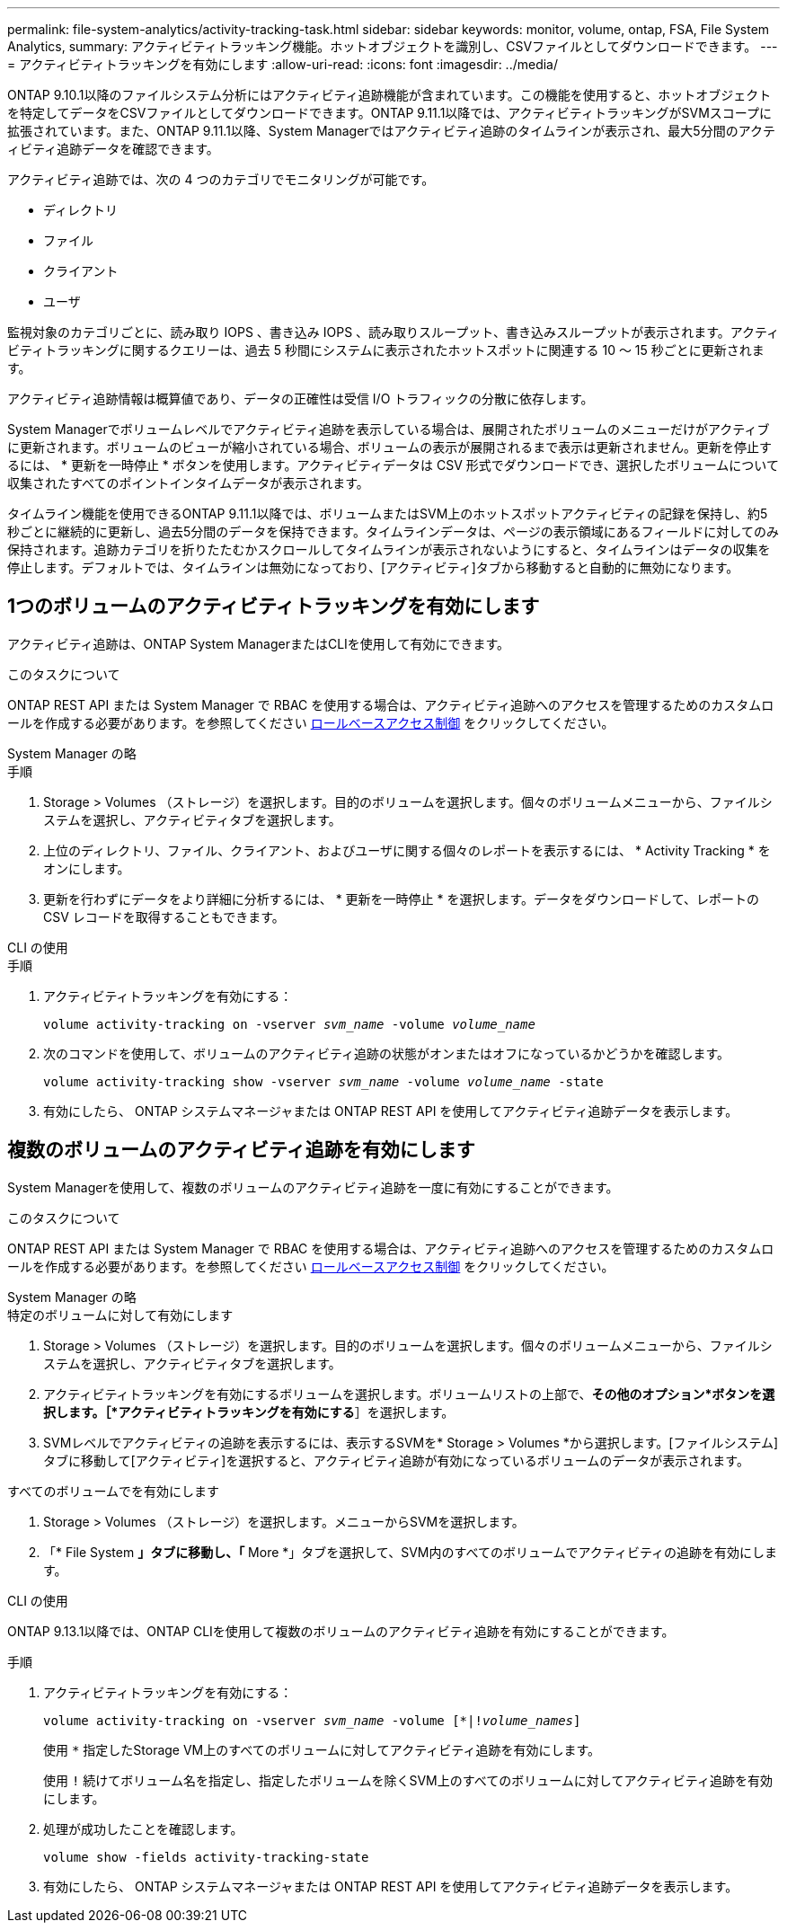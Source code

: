 ---
permalink: file-system-analytics/activity-tracking-task.html 
sidebar: sidebar 
keywords: monitor, volume, ontap, FSA, File System Analytics, 
summary: アクティビティトラッキング機能。ホットオブジェクトを識別し、CSVファイルとしてダウンロードできます。 
---
= アクティビティトラッキングを有効にします
:allow-uri-read: 
:icons: font
:imagesdir: ../media/


[role="lead"]
ONTAP 9.10.1以降のファイルシステム分析にはアクティビティ追跡機能が含まれています。この機能を使用すると、ホットオブジェクトを特定してデータをCSVファイルとしてダウンロードできます。ONTAP 9.11.1以降では、アクティビティトラッキングがSVMスコープに拡張されています。また、ONTAP 9.11.1以降、System Managerではアクティビティ追跡のタイムラインが表示され、最大5分間のアクティビティ追跡データを確認できます。

アクティビティ追跡では、次の 4 つのカテゴリでモニタリングが可能です。

* ディレクトリ
* ファイル
* クライアント
* ユーザ


監視対象のカテゴリごとに、読み取り IOPS 、書き込み IOPS 、読み取りスループット、書き込みスループットが表示されます。アクティビティトラッキングに関するクエリーは、過去 5 秒間にシステムに表示されたホットスポットに関連する 10 ～ 15 秒ごとに更新されます。

アクティビティ追跡情報は概算値であり、データの正確性は受信 I/O トラフィックの分散に依存します。

System Managerでボリュームレベルでアクティビティ追跡を表示している場合は、展開されたボリュームのメニューだけがアクティブに更新されます。ボリュームのビューが縮小されている場合、ボリュームの表示が展開されるまで表示は更新されません。更新を停止するには、 * 更新を一時停止 * ボタンを使用します。アクティビティデータは CSV 形式でダウンロードでき、選択したボリュームについて収集されたすべてのポイントインタイムデータが表示されます。

タイムライン機能を使用できるONTAP 9.11.1以降では、ボリュームまたはSVM上のホットスポットアクティビティの記録を保持し、約5秒ごとに継続的に更新し、過去5分間のデータを保持できます。タイムラインデータは、ページの表示領域にあるフィールドに対してのみ保持されます。追跡カテゴリを折りたたむかスクロールしてタイムラインが表示されないようにすると、タイムラインはデータの収集を停止します。デフォルトでは、タイムラインは無効になっており、[アクティビティ]タブから移動すると自動的に無効になります。



== 1つのボリュームのアクティビティトラッキングを有効にします

アクティビティ追跡は、ONTAP System ManagerまたはCLIを使用して有効にできます。

.このタスクについて
ONTAP REST API または System Manager で RBAC を使用する場合は、アクティビティ追跡へのアクセスを管理するためのカスタムロールを作成する必要があります。を参照してください xref:role-based-access-control-task.html[ロールベースアクセス制御] をクリックしてください。

[role="tabbed-block"]
====
.System Manager の略
--
.手順
. Storage > Volumes （ストレージ）を選択します。目的のボリュームを選択します。個々のボリュームメニューから、ファイルシステムを選択し、アクティビティタブを選択します。
. 上位のディレクトリ、ファイル、クライアント、およびユーザに関する個々のレポートを表示するには、 * Activity Tracking * をオンにします。
. 更新を行わずにデータをより詳細に分析するには、 * 更新を一時停止 * を選択します。データをダウンロードして、レポートの CSV レコードを取得することもできます。


--
.CLI の使用
--
.手順
. アクティビティトラッキングを有効にする：
+
`volume activity-tracking on -vserver _svm_name_ -volume _volume_name_`

. 次のコマンドを使用して、ボリュームのアクティビティ追跡の状態がオンまたはオフになっているかどうかを確認します。
+
`volume activity-tracking show -vserver _svm_name_ -volume _volume_name_ -state`

. 有効にしたら、 ONTAP システムマネージャまたは ONTAP REST API を使用してアクティビティ追跡データを表示します。


--
====


== 複数のボリュームのアクティビティ追跡を有効にします

System Managerを使用して、複数のボリュームのアクティビティ追跡を一度に有効にすることができます。

.このタスクについて
ONTAP REST API または System Manager で RBAC を使用する場合は、アクティビティ追跡へのアクセスを管理するためのカスタムロールを作成する必要があります。を参照してください xref:role-based-access-control-task.html[ロールベースアクセス制御] をクリックしてください。

[role="tabbed-block"]
====
.System Manager の略
--
.特定のボリュームに対して有効にします
. Storage > Volumes （ストレージ）を選択します。目的のボリュームを選択します。個々のボリュームメニューから、ファイルシステムを選択し、アクティビティタブを選択します。
. アクティビティトラッキングを有効にするボリュームを選択します。ボリュームリストの上部で、*その他のオプション*ボタンを選択します。［*アクティビティトラッキングを有効にする*］を選択します。
. SVMレベルでアクティビティの追跡を表示するには、表示するSVMを* Storage > Volumes *から選択します。[ファイルシステム]タブに移動して[アクティビティ]を選択すると、アクティビティ追跡が有効になっているボリュームのデータが表示されます。


.すべてのボリュームでを有効にします
. Storage > Volumes （ストレージ）を選択します。メニューからSVMを選択します。
. 「* File System *」タブに移動し、「* More *」タブを選択して、SVM内のすべてのボリュームでアクティビティの追跡を有効にします。


--
.CLI の使用
--
ONTAP 9.13.1以降では、ONTAP CLIを使用して複数のボリュームのアクティビティ追跡を有効にすることができます。

.手順
. アクティビティトラッキングを有効にする：
+
`volume activity-tracking on -vserver _svm_name_ -volume [*|!_volume_names_]`

+
使用 `*` 指定したStorage VM上のすべてのボリュームに対してアクティビティ追跡を有効にします。

+
使用 `!` 続けてボリューム名を指定し、指定したボリュームを除くSVM上のすべてのボリュームに対してアクティビティ追跡を有効にします。

. 処理が成功したことを確認します。
+
`volume show -fields activity-tracking-state`

. 有効にしたら、 ONTAP システムマネージャまたは ONTAP REST API を使用してアクティビティ追跡データを表示します。


--
====